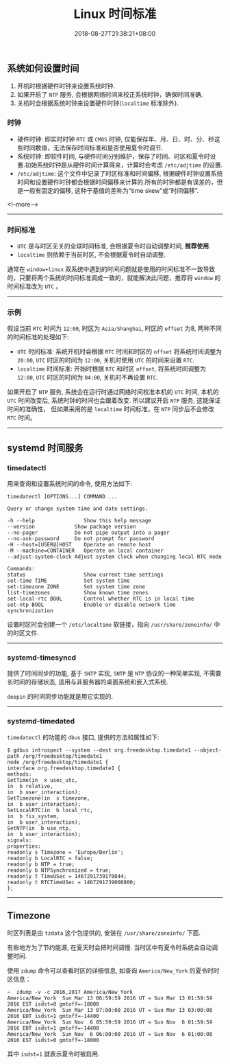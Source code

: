 #+HUGO_BASE_DIR: ../
#+HUGO_SECTION: post
#+SEQ_TODO: TODO NEXT DRAFT DONE
#+FILETAGS: post
#+OPTIONS:   *:t <:nil timestamp:nil toc:nil ^:{}
#+HUGO_AUTO_SET_LASTMOD: t
#+TITLE: Linux 时间标准
#+DATE: 2018-08-27T21:38:21+08:00
#+HUGO_TAGS: timezone localtime rtc utc
#+HUGO_CATEGORIES: BLOG
#+HUGO_DRAFT: false

** 系统如何设置时间

1.  开机时根据硬件时钟来设置系统时钟.
2.  如果开启了 =NTP= 服务, 会根据网络时间来校正系统时钟，确保时间准确.
3.  关机时会根据系统时钟来设置硬件时钟(=localtime= 标准除外).

*** 时钟

-   硬件时钟: 即实时时钟 =RTC= 或 =CMOS= 时钟, 仅能保存年、月、日、时、分、秒这些时间数值，无法保存时间标准和是否使用夏令时调节.
-   系统时钟: 即软件时间, 与硬件时间分别维护，保存了时间、时区和夏令时设置.初始系统时钟是从硬件时间计算得来，计算时会考虑 =/etc/adjtime= 的设置.
-   =/etc/adjtime=: 这个文件中记录了时区标准和时间偏移, 根据硬件时钟设置系统时间和设置硬件时钟都会根据时间偏移来计算的.所有的时钟都是有误差的，但是一般有固定的偏移, 这种于基值的差称为“time skew”或“时间偏移”.

<!--more-->

-----

*** 时间标准

-   =UTC= 是与时区无关的全球时间标准, 会根据夏令时自动调整时间, **推荐使用**.
-   =localtime= 则依赖于当前时区, 不会根据夏令时自动调整.

通常在 =window+linux= 双系统中遇到的时间问题就是使用的时间标准不一致导致的，只要将两个系统的时间标准调成一致的，就能解决此问题，推荐将 =window= 的时间标准改为 =UTC= 。

-----

*** 示例

假设当前 =RTC= 时间为 =12:00=, 时区为 =Asia/Shanghai=, 时区的 =offset= 为8, 两种不同的时间标准的处理如下:

-   =UTC= 时间标准: 系统开机时会根据 =RTC= 时间和时区的 =offset= 将系统时间调整为 =20:00=, =UTC= 时区的时间为 =12:00=, 关机时使用 =UTC= 的时间来设置 =RTC=.
-   =localtime= 时间标准: 开始时根据 =RTC= 和时区 =offset=, 将系统时间调整为 =12:00=, =UTC= 时区的时间为 =04:00=, 关机时不再设置 =RTC=.

如果开启了 =NTP= 服务, 系统会在运行时通过网络时间校准本机的 =UTC= 时间, 本机的 =UTC= 时间改变后, 系统时钟的时间也会跟着改变. 所以建议开启 =NTP= 服务, 这能保证时间的准确性，
但如果采用的是 =localtime= 时间标准，在 =NTP= 同步后不会修改 =RTC= 时间。

-----

** systemd 时间服务

*** timedatectl

用来查询和设置系统时间的命令, 使用方法如下:

#+BEGIN_SRC shell
timedatectl [OPTIONS...] COMMAND ...

Query or change system time and date settings.

-h --help                Show this help message
--version             Show package version
--no-pager            Do not pipe output into a pager
--no-ask-password     Do not prompt for password
-H --host=[USER@]HOST    Operate on remote host
-M --machine=CONTAINER   Operate on local container
--adjust-system-clock Adjust system clock when changing local RTC mode

Commands:
status                   Show current time settings
set-time TIME            Set system time
set-timezone ZONE        Set system time zone
list-timezones           Show known time zones
set-local-rtc BOOL       Control whether RTC is in local time
set-ntp BOOL             Enable or disable network time synchronization
#+END_SRC

设置时区时会创建一个 =/etc/localtime= 软链接，指向 =/usr/share/zoneinfo/= 中的时区文件.

-----

*** systemd-timesyncd

提供了时间同步的功能, 基于 =SNTP= 实现, =SNTP= 是 =NTP= 协议的一种简单实现, 不需要长时间的存储状态, 适用与非服务器的桌面系统和嵌入式系统.

=deepin= 的时间同步功能就是用它实现的.


-----

*** systemd-timedated

=timedatectl= 的功能的 =dbus= 接口, 提供的方法和属性如下:

#+BEGIN_SRC shell
$ gdbus introspect --system --dest org.freedesktop.timedate1 --object-path /org/freedesktop/timedate1
node /org/freedesktop/timedate1 {
interface org.freedesktop.timedate1 {
methods:
SetTime(in  x usec_utc,
in  b relative,
in  b user_interaction);
SetTimezone(in  s timezone,
in  b user_interaction);
SetLocalRTC(in  b local_rtc,
in  b fix_system,
in  b user_interaction);
SetNTP(in  b use_ntp,
in  b user_interaction);
signals:
properties:
readonly s Timezone = 'Europe/Berlin';
readonly b LocalRTC = false;
readonly b NTP = true;
readonly b NTPSynchronized = true;
readonly t TimeUSec = 1467291739170844;
readonly t RTCTimeUSec = 1467291739000000;
};
#+END_SRC

-----

** Timezone

时区列表是由 =tzdata= 这个包提供的, 安装在 =/usr/share/zoneinfo/= 下面.

有些地方为了节约能源, 在夏天时会把时间调慢. 当时区中有夏令时系统会自动调整时间.

使用 =zdump= 命令可以查看时区的详细信息, 如查询 =America/New_York= 的夏令时时区信息：

#+BEGIN_SRC shell
~  zdump -v -c 2016,2017 America/New_York
America/New_York  Sun Mar 13 06:59:59 2016 UT = Sun Mar 13 01:59:59 2016 EST isdst=0 gmtoff=-18000
America/New_York  Sun Mar 13 07:00:00 2016 UT = Sun Mar 13 03:00:00 2016 EDT isdst=1 gmtoff=-14400
America/New_York  Sun Nov  6 05:59:59 2016 UT = Sun Nov  6 01:59:59 2016 EDT isdst=1 gmtoff=-14400
America/New_York  Sun Nov  6 06:00:00 2016 UT = Sun Nov  6 01:00:00 2016 EST isdst=0 gmtoff=-18000
#+END_SRC

其中 =isdst=1= 就表示夏令时被启用.

